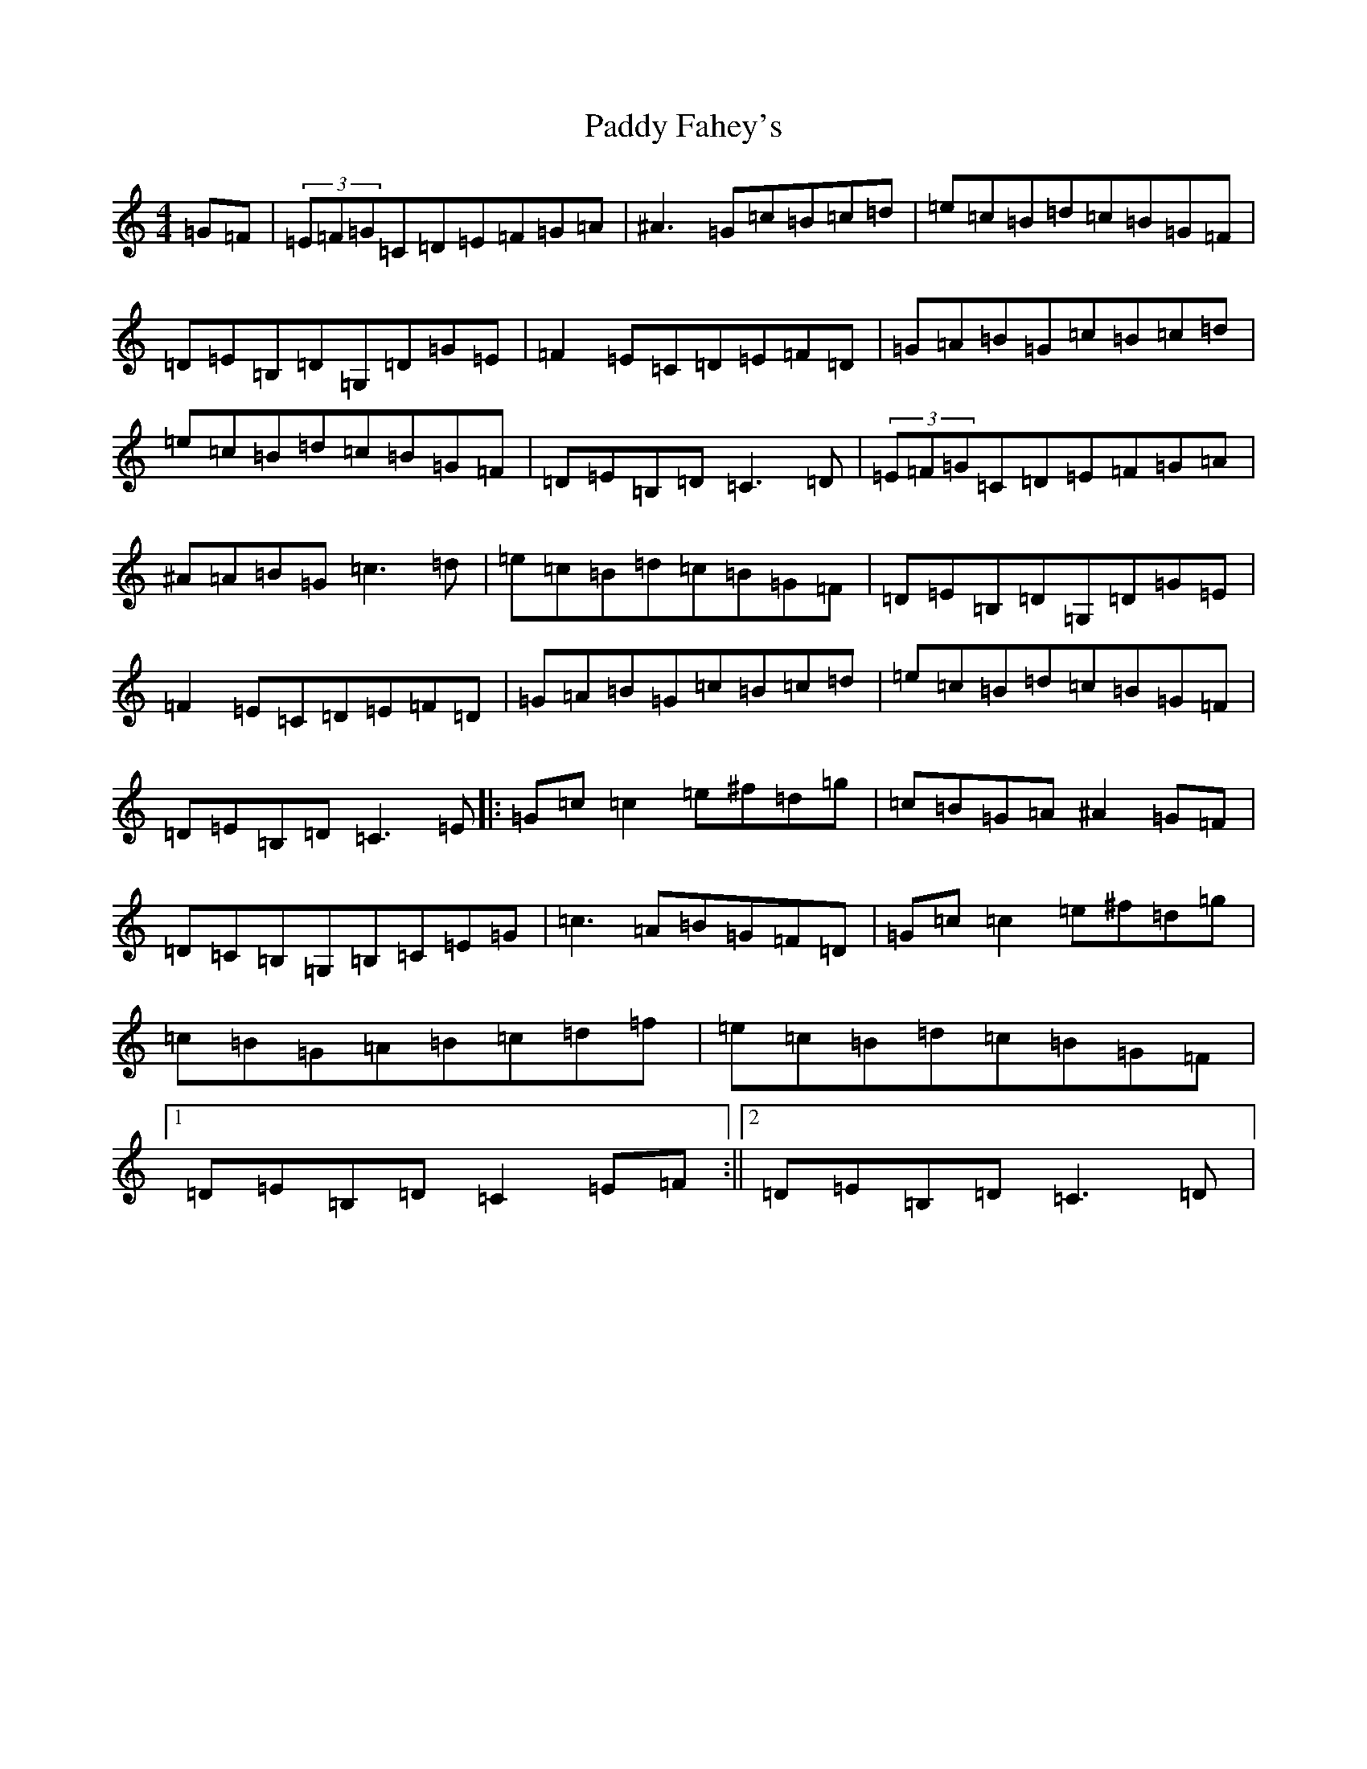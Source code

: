 X: 16394
T: Paddy Fahey's
S: https://thesession.org/tunes/7087#setting18654
Z: C Major
R: reel
M:4/4
L:1/8
K: C Major
=G=F|(3=E=F=G=C=D=E=F=G=A|^A3=G=c=B=c=d|=e=c=B=d=c=B=G=F|=D=E=B,=D=G,=D=G=E|=F2=E=C=D=E=F=D|=G=A=B=G=c=B=c=d|=e=c=B=d=c=B=G=F|=D=E=B,=D=C3=D|(3=E=F=G=C=D=E=F=G=A|^A=A=B=G=c3=d|=e=c=B=d=c=B=G=F|=D=E=B,=D=G,=D=G=E|=F2=E=C=D=E=F=D|=G=A=B=G=c=B=c=d|=e=c=B=d=c=B=G=F|=D=E=B,=D=C3=E|:=G=c=c2=e^f=d=g|=c=B=G=A^A2=G=F|=D=C=B,=G,=B,=C=E=G|=c3=A=B=G=F=D|=G=c=c2=e^f=d=g|=c=B=G=A=B=c=d=f|=e=c=B=d=c=B=G=F|1=D=E=B,=D=C2=E=F:||2=D=E=B,=D=C3=D|